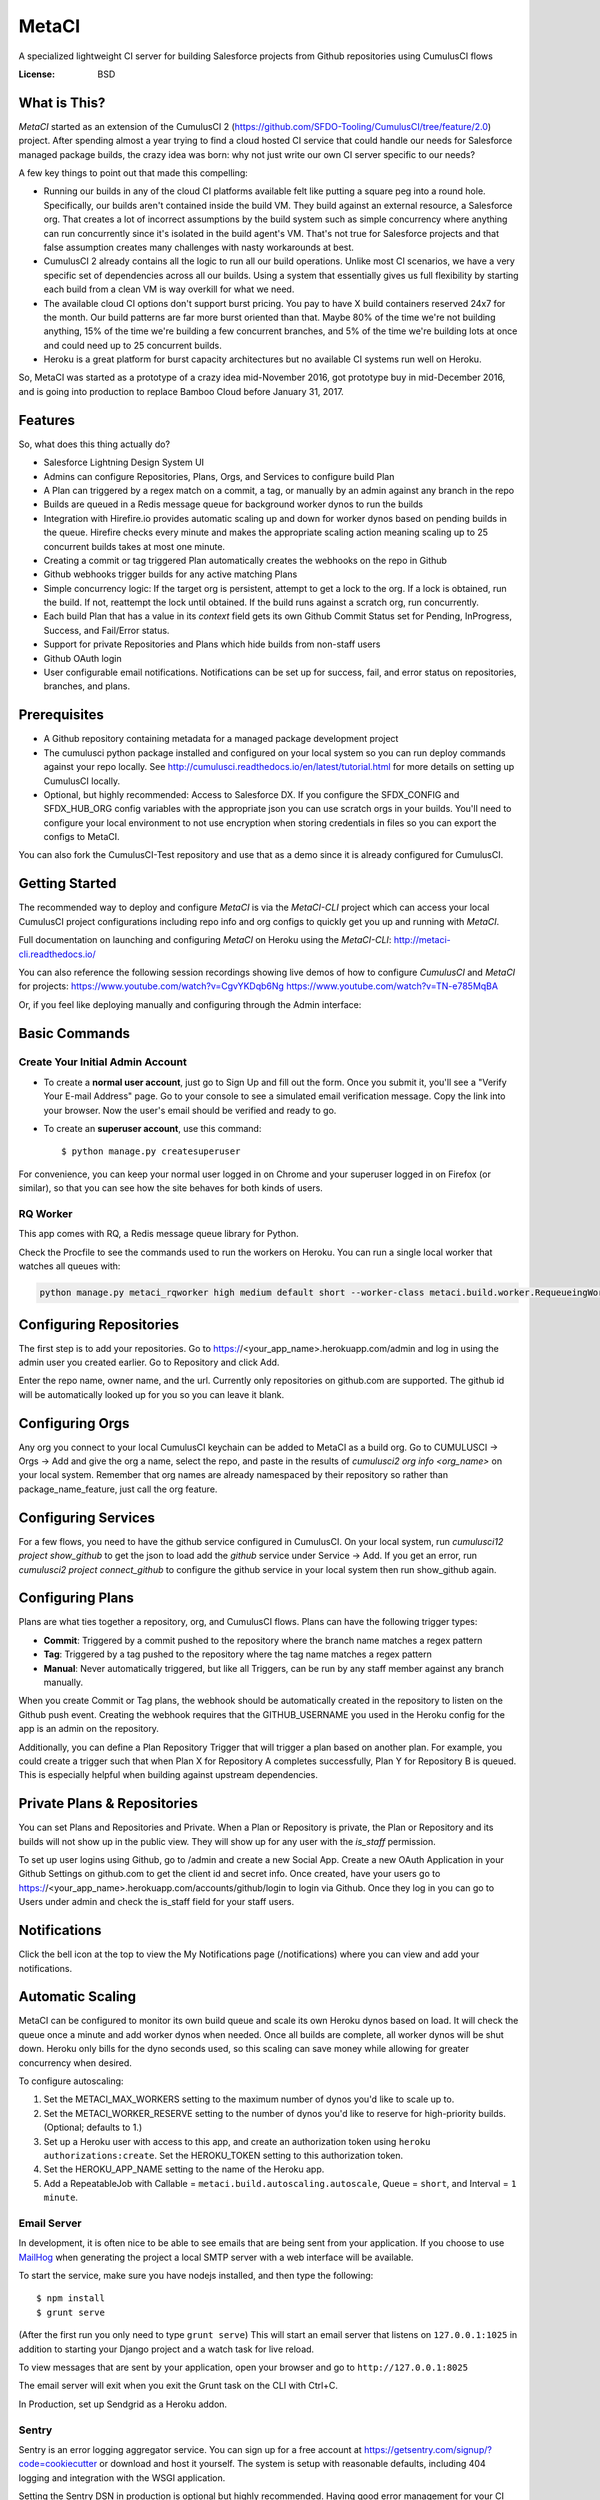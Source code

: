 MetaCI
======

A specialized lightweight CI server for building Salesforce projects from Github repositories using CumulusCI flows

.. image:: https://img.shields.io/badge/built%20with-Cookiecutter%20Django-ff69b4.svg
     :target: https://github.com/pydanny/cookiecutter-django/
     :alt: Built with Cookiecutter Django


:License: BSD

What is This?
-------------

`MetaCI` started as an extension of the CumulusCI 2 (https://github.com/SFDO-Tooling/CumulusCI/tree/feature/2.0) project.  After spending almost a year trying to find a cloud hosted CI service that could handle our needs for Salesforce managed package builds, the crazy idea was born: why not just write our own CI server specific to our needs?

A few key things to point out that made this compelling:

* Running our builds in any of the cloud CI platforms available felt like putting a square peg into a round hole.  Specifically, our builds aren't contained inside the build VM.  They build against an external resource, a Salesforce org.  That creates a lot of incorrect assumptions by the build system such as simple concurrency where anything can run concurrently since it's isolated in the build agent's VM.  That's not true for Salesforce projects and that false assumption creates many challenges with nasty workarounds at best. 
* CumulusCI 2 already contains all the logic to run all our build operations.  Unlike most CI scenarios, we have a very specific set of dependencies across all our builds.  Using a system that essentially gives us full flexibility by starting each build from a clean VM is way overkill for what we need.
* The available cloud CI options don't support burst pricing.  You pay to have X build containers reserved 24x7 for the month.  Our build patterns are far more burst oriented than that.  Maybe 80% of the time we're not building anything, 15% of the time we're building a few concurrent branches, and 5% of the time we're building lots at once and could need up to 25 concurrent builds.
* Heroku is a great platform for burst capacity architectures but no available CI systems run well on Heroku.

So, MetaCI was started as a prototype of a crazy idea mid-November 2016, got prototype buy in mid-December 2016, and is going into production to replace Bamboo Cloud before January 31, 2017.

Features
--------

So, what does this thing actually do?

* Salesforce Lightning Design System UI
* Admins can configure Repositories, Plans, Orgs, and Services to configure build Plan
* A Plan can triggered by a regex match on a commit, a tag, or manually by an admin against any branch in the repo
* Builds are queued in a Redis message queue for background worker dynos to run the builds
* Integration with Hirefire.io provides automatic scaling up and down for worker dynos based on pending builds in the queue.  Hirefire checks every minute and makes the appropriate scaling action meaning scaling up to 25 concurrent builds takes at most one minute.
* Creating a commit or tag triggered Plan automatically creates the webhooks on the repo in Github
* Github webhooks trigger builds for any active matching Plans
* Simple concurrency logic: If the target org is persistent, attempt to get a lock to the org.  If a lock is obtained, run the build.  If not, reattempt the lock until obtained.  If the build runs against a scratch org, run concurrently.
* Each build Plan that has a value in its `context` field gets its own Github Commit Status set for Pending, InProgress, Success, and Fail/Error status.
* Support for private Repositories and Plans which hide builds from non-staff users
* Github OAuth login
* User configurable email notifications.  Notifications can be set up for success, fail, and error status on repositories, branches, and plans.

Prerequisites
-------------

* A Github repository containing metadata for a managed package development project
* The cumulusci python package installed and configured on your local system so you can run deploy commands against your repo locally.  See http://cumulusci.readthedocs.io/en/latest/tutorial.html for more details on setting up CumulusCI locally.
* Optional, but highly recommended: Access to Salesforce DX.  If you configure the SFDX_CONFIG and SFDX_HUB_ORG config variables with the appropriate json you can use scratch orgs in your builds.  You'll need to configure your local environment to not use encryption when storing credentials in files so you can export the configs to MetaCI.

You can also fork the CumulusCI-Test repository and use that as a demo since it is already configured for CumulusCI.  

Getting Started
---------------

The recommended way to deploy and configure `MetaCI` is via the `MetaCI-CLI` project which can access your local CumulusCI project configurations including repo info and org configs to quickly get you up and running with `MetaCI`.

Full documentation on launching and configuring `MetaCI` on Heroku using the `MetaCI-CLI`:
http://metaci-cli.readthedocs.io/

You can also reference the following session recordings showing live demos of how to configure `CumulusCI` and `MetaCI` for projects:
https://www.youtube.com/watch?v=CgvYKDqb6Ng
https://www.youtube.com/watch?v=TN-e785MqBA

Or, if you feel like deploying manually and configuring through the Admin interface:

.. image:: https://www.herokucdn.com/deploy/button.svg
   :target: https://heroku.com/deploy

Basic Commands
--------------

Create Your Initial Admin Account
^^^^^^^^^^^^^^^^^^^^^^^^^^^^^^^^^

* To create a **normal user account**, just go to Sign Up and fill out the form. Once you submit it, you'll see a "Verify Your E-mail Address" page. Go to your console to see a simulated email verification message. Copy the link into your browser. Now the user's email should be verified and ready to go.

* To create an **superuser account**, use this command::

    $ python manage.py createsuperuser

For convenience, you can keep your normal user logged in on Chrome and your superuser logged in on Firefox (or similar), so that you can see how the site behaves for both kinds of users.

RQ Worker
^^^^^^^^^

This app comes with RQ, a Redis message queue library for Python.

Check the Procfile to see the commands used to run the workers on Heroku.  You can run a single local worker that watches all queues with:

.. code-block:: bash

    python manage.py metaci_rqworker high medium default short --worker-class metaci.build.worker.RequeueingWorker

Configuring Repositories
------------------------

The first step is to add your repositories.  Go to https://<your_app_name>.herokuapp.com/admin and log in using the admin user you created earlier.  Go to Repository and click Add.

Enter the repo name, owner name, and the url.  Currently only repositories on github.com are supported.  The github id will be automatically looked up for you so you can leave it blank.

Configuring Orgs
----------------

Any org you connect to your local CumulusCI keychain can be added to MetaCI as a build org.  Go to CUMULUSCI -> Orgs -> Add and give the org a name, select the repo, and paste in the results of `cumulusci2 org info <org_name>` on your local system.  Remember that org names are already namespaced by their repository so rather than package_name_feature, just call the org feature.


Configuring Services
--------------------

For a few flows, you need to have the github service configured in CumulusCI.  On your local system, run `cumulusci12 project show_github` to get the json to load add the `github` service under Service -> Add.  If you get an error, run `cumulusci2 project connect_github` to configure the github service in your local system then run show_github again.


Configuring Plans
-----------------

Plans are what ties together a repository, org, and CumulusCI flows.  Plans can have the following trigger types:

* **Commit**: Triggered by a commit pushed to the repository where the branch name matches a regex pattern
* **Tag**: Triggered by a tag pushed to the repository where the tag name matches a regex pattern
* **Manual**: Never automatically triggered, but like all Triggers, can be run by any staff member against any branch manually.

When you create Commit or Tag plans, the webhook should be automatically created in the repository to listen on the Github push event.  Creating the webhook requires that the GITHUB_USERNAME you used in the Heroku config for the app is an admin on the repository.

Additionally, you can define a Plan Repository Trigger that will trigger a plan based on another plan. For example, you could create a trigger such that when Plan X for Repository A completes successfully, Plan Y for Repository B is queued. This is especially helpful when building against upstream dependencies.

Private Plans & Repositories
----------------------------

You can set Plans and Repositories and Private.  When a Plan or Repository is private, the Plan or Repository and its builds will not show up in the public view.  They will show up for any user with the `is_staff` permission.

To set up user logins using Github, go to /admin and create a new Social App.  Create a new OAuth Application in your Github Settings on github.com to get the client id and secret info.  Once created, have your users go to https://<your_app_name>.herokuapp.com/accounts/github/login to login via Github.  Once they log in you can go to Users under admin and check the is_staff field for your staff users.

Notifications
-------------

Click the bell icon at the top to view the My Notifications page (/notifications) where you can view and add your notifications.

Automatic Scaling
-----------------

MetaCI can be configured to monitor its own build queue and scale its own Heroku dynos based on load. It will check the queue once a minute and add worker dynos when needed. Once all builds are complete, all worker dynos will be shut down. Heroku only bills for the dyno seconds used, so this scaling can save money while allowing for greater concurrency when desired.

To configure autoscaling:

1. Set the METACI_MAX_WORKERS setting to the maximum number of dynos you'd like to scale up to.
2. Set the METACI_WORKER_RESERVE setting to the number of dynos you'd like to reserve for high-priority builds. (Optional; defaults to 1.)
3. Set up a Heroku user with access to this app, and create an authorization token using ``heroku authorizations:create``. Set the HEROKU_TOKEN setting to this authorization token.
4. Set the HEROKU_APP_NAME setting to the name of the Heroku app.
5. Add a RepeatableJob with Callable = ``metaci.build.autoscaling.autoscale``, Queue = ``short``, and Interval = ``1 minute``.


Email Server
^^^^^^^^^^^^

In development, it is often nice to be able to see emails that are being sent from your application. If you choose to use `MailHog`_ when generating the project a local SMTP server with a web interface will be available.

.. _mailhog: https://github.com/mailhog/MailHog

To start the service, make sure you have nodejs installed, and then type the following::

    $ npm install
    $ grunt serve

(After the first run you only need to type ``grunt serve``) This will start an email server that listens on ``127.0.0.1:1025`` in addition to starting your Django project and a watch task for live reload.

To view messages that are sent by your application, open your browser and go to ``http://127.0.0.1:8025``

The email server will exit when you exit the Grunt task on the CLI with Ctrl+C.

In Production, set up Sendgrid as a Heroku addon.

Sentry
^^^^^^

Sentry is an error logging aggregator service. You can sign up for a free account at  https://getsentry.com/signup/?code=cookiecutter  or download and host it yourself.
The system is setup with reasonable defaults, including 404 logging and integration with the WSGI application.

Setting the Sentry DSN in production is optional but highly recommended.  Having good error management for your CI app is really nice!


